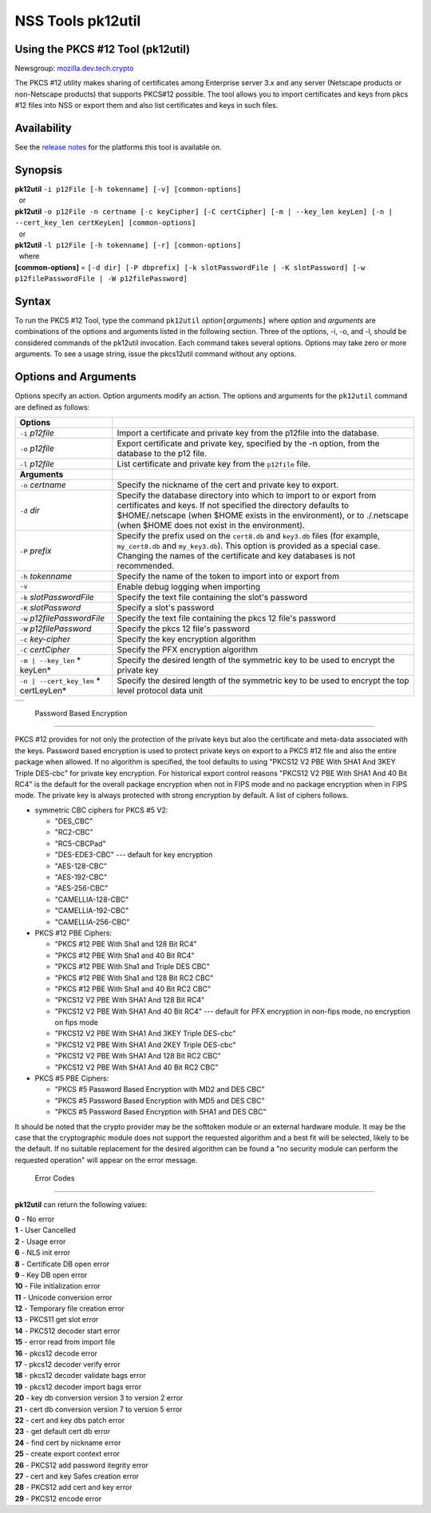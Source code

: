.. _Mozilla_Projects_NSS_tools_NSS_Tools_pk12util:

==================
NSS Tools pk12util
==================
.. _Using_the_PKCS_12_Tool_(pk12util):

Using the PKCS #12 Tool (pk12util)
----------------------------------

Newsgroup: `mozilla.dev.tech.crypto <news://news.mozilla.org/mozilla.dev.tech.crypto>`__

The PKCS #12 utility makes sharing of certificates among Enterprise server 3.x and any server
(Netscape products or non-Netscape products) that supports PKCS#12 possible. The tool allows you to
import certificates and keys from pkcs #12 files into NSS or export them and also list certificates
and keys in such files.

.. _Availability_2:

Availability
------------

See the `release notes <../release_notes.html>`__ for the platforms this tool is available on.

.. _Synopsis:

Synopsis
--------

| **pk12util** ``-i p12File [-h tokenname] [-v] [common-options]``
|   or
| **pk12util**
  ``-o p12File -n certname [-c keyCipher] [-C certCipher] [-m | --key_len keyLen] [-n | --cert_key_len certKeyLen] [common-options]``
|   or
| **pk12util** ``-l p12File [-h tokenname] [-r] [common-options]``
|   where
| **[common-options]** =
  ``[-d dir] [-P dbprefix] [-k slotPasswordFile | -K slotPassword] [-w p12filePasswordFile | -W p12filePassword]``

.. _Syntax:

Syntax
------

To run the PKCS #12 Tool, type the command ``pk12util`` *option*\ ``[``\ *arguments*\ ``]`` where
*option* and *arguments* are combinations of the options and arguments listed in the following
section. Three of the options, -i, -o, and -l, should be considered commands of the pk12util
invocation. Each command takes several options. Options may take zero or more arguments. To see a
usage string, issue the pkcs12util command without any options.

.. _Options_and_Arguments:

Options and Arguments
---------------------

Options specify an action. Option arguments modify an action. The options and arguments for the
``pk12util`` command are defined as follows:

+-------------------------------------------------+-------------------------------------------------+
| **Options**                                     |                                                 |
+-------------------------------------------------+-------------------------------------------------+
| ``-i`` *p12file*                                | Import a certificate and private key from the   |
|                                                 | p12file into the database.                      |
+-------------------------------------------------+-------------------------------------------------+
| ``-o`` *p12file*                                | Export certificate and private key, specified   |
|                                                 | by the -n option, from the database to the p12  |
|                                                 | file.                                           |
+-------------------------------------------------+-------------------------------------------------+
| ``-l`` *p12file*                                | List certificate and private key from the       |
|                                                 | ``p12file`` file.                               |
+-------------------------------------------------+-------------------------------------------------+
| **Arguments**                                   |                                                 |
+-------------------------------------------------+-------------------------------------------------+
| ``-n`` *certname*                               | Specify the nickname of the cert and private    |
|                                                 | key to export.                                  |
+-------------------------------------------------+-------------------------------------------------+
| ``-d`` *dir*                                    | Specify the database directory into which to    |
|                                                 | import to or export from certificates and keys. |
|                                                 | If not specified the directory defaults to      |
|                                                 | $HOME/.netscape (when $HOME exists in the       |
|                                                 | environment), or to ./.netscape (when $HOME     |
|                                                 | does not exist in the environment).             |
+-------------------------------------------------+-------------------------------------------------+
| ``-P`` *prefix*                                 | Specify the prefix used on the ``cert8.db`` and |
|                                                 | ``key3.db`` files (for example, ``my_cert8.db`` |
|                                                 | and ``my_key3.db``). This option is provided as |
|                                                 | a special case. Changing the names of the       |
|                                                 | certificate and key databases is not            |
|                                                 | recommended.                                    |
+-------------------------------------------------+-------------------------------------------------+
| ``-h`` *tokenname*                              | Specify the name of the token to import into or |
|                                                 | export from                                     |
+-------------------------------------------------+-------------------------------------------------+
| ``-v``                                          | Enable debug logging when importing             |
+-------------------------------------------------+-------------------------------------------------+
| ``-k`` *slotPasswordFile*                       | Specify the text file containing the slot's     |
|                                                 | password                                        |
+-------------------------------------------------+-------------------------------------------------+
| ``-K`` *slotPassword*                           | Specify a slot's password                       |
+-------------------------------------------------+-------------------------------------------------+
| ``-w`` *p12filePasswordFile*                    | Specify the text file containing the pkcs 12    |
|                                                 | file's password                                 |
+-------------------------------------------------+-------------------------------------------------+
| ``-W`` *p12filePassword*                        | Specify the pkcs 12 file's password             |
+-------------------------------------------------+-------------------------------------------------+
| ``-c`` *key-cipher*                             | Specify the key encryption algorithm            |
+-------------------------------------------------+-------------------------------------------------+
| ``-C`` *certCipher*                             | Specify the PFX encryption algorithm            |
+-------------------------------------------------+-------------------------------------------------+
| ``-m | --key_len`` *                            | Specify the desired length of the symmetric key |
| keyLen*                                         | to be used to encrypt the private key           |
+-------------------------------------------------+-------------------------------------------------+
| ``-n | --cert_key_len`` *                       | Specify the desired length of the symmetric key |
| certLeyLen*                                     | to be used to encrypt the top level protocol    |
|                                                 | data unit                                       |
+-------------------------------------------------+-------------------------------------------------+

+---+
|   |
+---+

.. _Password_Based_Encryption:

 Password Based Encryption
-------------------------

PKCS #12 provides for not only the protection of the private keys but also the certificate and
meta-data associated with the keys. Password based encryption is used to protect private keys on
export to a PKCS #12 file and also the entire package when allowed. If no algorithm is specified,
the tool defaults to using "PKCS12 V2 PBE With SHA1 And 3KEY Triple DES-cbc" for private key
encryption. For historical export control reasons "PKCS12 V2 PBE With SHA1 And 40 Bit RC4" is the
default for the overall package encryption when not in FIPS mode and no package encryption when in
FIPS mode. The private key is always protected with strong encryption by default. A list of ciphers
follows.

-  symmetric CBC ciphers for PKCS #5 V2:

   -  "DES_CBC"
   -  "RC2-CBC"
   -  "RC5-CBCPad"
   -  "DES-EDE3-CBC"
      --- default for key encryption
   -  "AES-128-CBC"
   -  "AES-192-CBC"
   -  "AES-256-CBC"
   -  "CAMELLIA-128-CBC"
   -  "CAMELLIA-192-CBC"
   -  "CAMELLIA-256-CBC"

-  PKCS #12 PBE Ciphers:

   -  "PKCS #12 PBE With Sha1 and 128 Bit RC4"
   -  "PKCS #12 PBE With Sha1 and 40 Bit RC4"
   -  "PKCS #12 PBE With Sha1 and Triple DES CBC"
   -  "PKCS #12 PBE With Sha1 and 128 Bit RC2 CBC"
   -  "PKCS #12 PBE With Sha1 and 40 Bit RC2 CBC"
   -  "PKCS12 V2 PBE With SHA1 And 128 Bit RC4"
   -  "PKCS12 V2 PBE With SHA1 And 40 Bit RC4"
      --- default for PFX encryption in non-fips mode, no encryption on fips mode
   -  "PKCS12 V2 PBE With SHA1 And 3KEY Triple DES-cbc"
   -  "PKCS12 V2 PBE With SHA1 And 2KEY Triple DES-cbc"
   -  "PKCS12 V2 PBE With SHA1 And 128 Bit RC2 CBC"
   -  "PKCS12 V2 PBE With SHA1 And 40 Bit RC2 CBC"

-  PKCS #5 PBE Ciphers:

   -  "PKCS #5 Password Based Encryption with MD2 and DES CBC"
   -  "PKCS #5 Password Based Encryption with MD5 and DES CBC"
   -  "PKCS #5 Password Based Encryption with SHA1 and DES CBC"

It should be noted that the crypto provider may be the softtoken module or an external hardware
module. It may be the case that the cryptographic module does not support the requested algorithm
and a best fit will be selected, likely to be the default. If no suitable replacement for the
desired algorithm can be found a "no security module can perform the requested operation" will
appear on the error message.

.. _Error_Codes:

 Error Codes
-----------

**pk12util** can return the following values:

| **0** - No error
| **1** - User Cancelled
| **2** - Usage error
| **6** - NLS init error
| **8** - Certificate DB open error
| **9** - Key DB open error
| **10** - File initialization error
| **11** - Unicode conversion error
| **12** - Temporary file creation error
| **13** - PKCS11 get slot error
| **14** - PKCS12 decoder start error
| **15** - error read from import file
| **16** - pkcs12 decode error
| **17** - pkcs12 decoder verify error
| **18** - pkcs12 decoder validate bags error
| **19** - pkcs12 decoder import bags error
| **20** - key db conversion version 3 to version 2 error
| **21** - cert db conversion version 7 to version 5 error
| **22** - cert and key dbs patch error
| **23** - get default cert db error
| **24** - find cert by nickname error
| **25** - create export context error
| **26** - PKCS12 add password itegrity error
| **27** - cert and key Safes creation error
| **28** - PKCS12 add cert and key error
| **29** - PKCS12 encode error